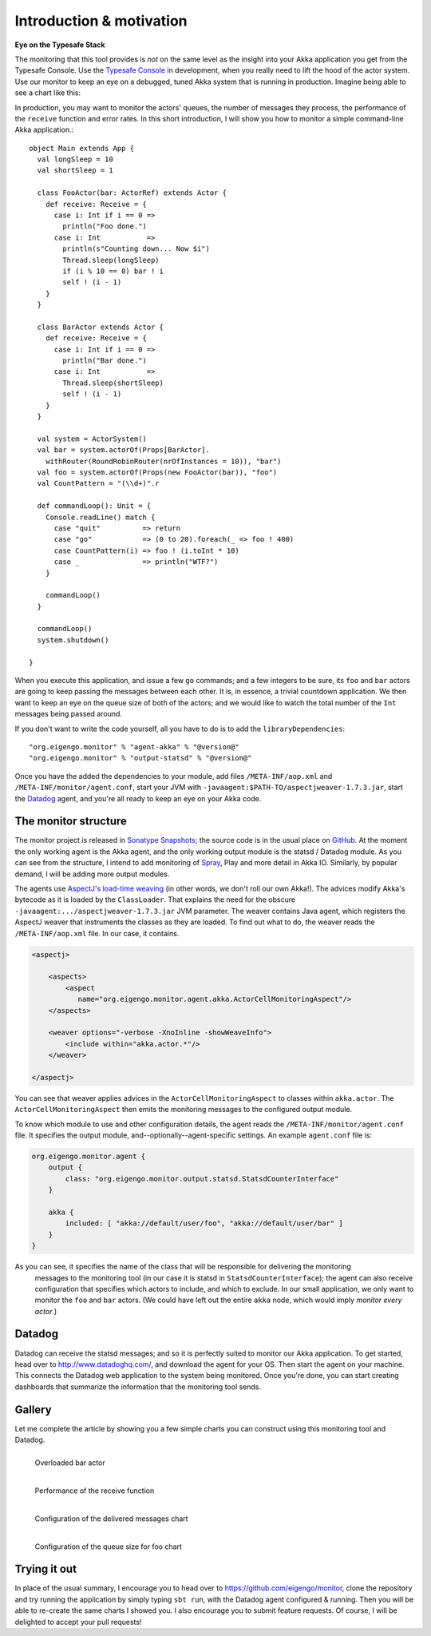 .. _intro:

##########################
Introduction  & motivation
##########################

**Eye on the Typesafe Stack**

The monitoring that this tool provides is *not* on the same level as the insight into your Akka
application you get from the Typesafe Console. Use the
`Typesafe Console <http://typesafe.com/products/typesafe-subscription>`_ in development, when you really
need to lift the hood of the actor system. Use our monitor to keep an eye on a debugged, tuned Akka
system that is running in production. Imagine being able to see a chart like this:

.. image:: images/unhappy.png
   :align: center
   :width: 680

In production, you may want to monitor the actors' queues, the number of messages they process, the
performance of the ``receive`` function and error rates. In this short introduction, I will show you
how to monitor a simple command-line Akka application.::

    object Main extends App {
      val longSleep = 10
      val shortSleep = 1

      class FooActor(bar: ActorRef) extends Actor {
        def receive: Receive = {
          case i: Int if i == 0 =>
            println("Foo done.")
          case i: Int           =>
            println(s"Counting down... Now $i")
            Thread.sleep(longSleep)
            if (i % 10 == 0) bar ! i
            self ! (i - 1)
        }
      }

      class BarActor extends Actor {
        def receive: Receive = {
          case i: Int if i == 0 =>
            println("Bar done.")
          case i: Int           =>
            Thread.sleep(shortSleep)
            self ! (i - 1)
        }
      }

      val system = ActorSystem()
      val bar = system.actorOf(Props[BarActor].
      	withRouter(RoundRobinRouter(nrOfInstances = 10)), "bar")
      val foo = system.actorOf(Props(new FooActor(bar)), "foo")
      val CountPattern = "(\\d+)".r

      def commandLoop(): Unit = {
        Console.readLine() match {
          case "quit"          => return
          case "go"            => (0 to 20).foreach(_ => foo ! 400)
          case CountPattern(i) => foo ! (i.toInt * 10)
          case _               => println("WTF?")
        }

        commandLoop()
      }

      commandLoop()
      system.shutdown()

    }

When you execute this application, and issue a few ``go`` commands; and a few integers to be sure,
its ``foo`` and ``bar`` actors are going to keep passing the messages between each other. It is, in
essence, a trivial countdown application. We then want to keep an eye on the queue size of both of
the actors; and we would like to watch the total number of the ``Int`` messages being passed around.

If you don't want to write the code yourself, all you have to do is to add the ``libraryDependencies``::


    "org.eigengo.monitor" % "agent-akka" % "@version@"
    "org.eigengo.monitor" % "output-statsd" % "@version@"

Once you have the added the dependencies to your module, add files ``/META-INF/aop.xml``
and ``/META-INF/monitor/agent.conf``, start your JVM with
``-javaagent:$PATH-TO/aspectjweaver-1.7.3.jar``, start the
`Datadog <http://http://www.datadoghq.com/>`_ agent, and you're all ready to keep an eye on
your Akka code.

The monitor structure
=====================

The monitor project is released in
`Sonatype Snapshots <https://oss.sonatype.org/content/repositories/snapshots/org/eigengo/monitor>`_;
the source code is in the usual place on `GitHub <https://github.com/eigengo/monitor>`_. At the
moment the only working agent is the Akka agent, and the only working output module is the
statsd / Datadog module. As you can see from the structure, I intend to add monitoring of
`Spray <http://spray.io>`_, Play and more detail in Akka IO. Similarly, by popular demand,
I will be adding more output modules.

The agents use `AspectJ's load-time weaving <http://www.eclipse.org/aspectj/doc/next/devguide/ltw.html>`_
(in other words, we don't roll our own Akka!). The advices modify Akka's bytecode as it is loaded by
the ``ClassLoader``. That explains the need for the obscure ``-javaagent:.../aspectjweaver-1.7.3.jar``
JVM parameter. The weaver contains Java agent, which registers the AspectJ weaver that instruments
the classes as they are loaded. To find out what to do, the weaver reads the ``/META-INF/aop.xml``
file. In our case, it contains.

.. code:: xml

    <aspectj>

        <aspects>
            <aspect 
               name="org.eigengo.monitor.agent.akka.ActorCellMonitoringAspect"/>
        </aspects>

        <weaver options="-verbose -XnoInline -showWeaveInfo">
            <include within="akka.actor.*"/>
        </weaver>

    </aspectj>

You can see that weaver applies advices in the ``ActorCellMonitoringAspect`` to classes within
``akka.actor``. The ``ActorCellMonitoringAspect`` then emits the monitoring messages to the configured
output module.

To know which module to use and other configuration details, the agent reads the
``/META-INF/monitor/agent.conf`` file. It specifies the output module, and--optionally--agent-specific
settings. An example ``agent.conf`` file is:

.. code:: json

    org.eigengo.monitor.agent {
        output {
            class: "org.eigengo.monitor.output.statsd.StatsdCounterInterface"
        }

        akka {
            included: [ "akka://default/user/foo", "akka://default/user/bar" ]
        }
    }

As you can see, it specifies the name of the class that will be responsible for delivering the monitoring
 messages to the monitoring tool (in our case it is statsd in ``StatsdCounterInterface``); the agent
 can also receive configuration that specifies which actors to include, and which to exclude. In our
 small application, we only want to monitor the ``foo`` and ``bar`` actors. (We could have left out
 the entire ``akka`` node, which would imply *monitor every actor*.)

Datadog
=======

Datadog can receive the statsd messages; and so it is perfectly suited to monitor our Akka application.
To get started, head over to `http://www.datadoghq.com/ <http://www.datadoghq.com/>`_, and download
the agent for your OS. Then start the agent on your machine. This connects the Datadog web application
to the system being monitored. Once you're done, you can start creating dashboards that summarize the
information that the monitoring tool sends.

Gallery
=======

Let me complete the article by showing you a few simple charts you can construct using this monitoring
tool and Datadog.

.. raw:: latex
    
    \newpage

.. figure:: images/unhappy.png
   :align: left
   :width: 680

   Overloaded bar actor

.. figure:: images/duration.png
   :align: left
   :width: 680

   Performance of the receive function

.. raw:: latex
    
    \newpage

.. figure:: images/delivered-int.png
   :align: left
   :width: 680

   Configuration of the delivered messages chart

.. raw:: latex
    
    \newpage

.. figure:: images/queue-foo.png
   :align: left
   :width: 680

   Configuration of the queue size for foo chart


Trying it out
=============
In place of the usual summary, I encourage you to head over to
`https://github.com/eigengo/monitor <https://github.com/eigengo/monitor>`_, clone the repository and
try running the application by simply typing ``sbt run``, with the Datadog agent configured & running.
Then you will be able to re-create the same charts I showed you. I also encourage you to submit
feature requests. Of course, I will be delighted to accept your pull requests!
